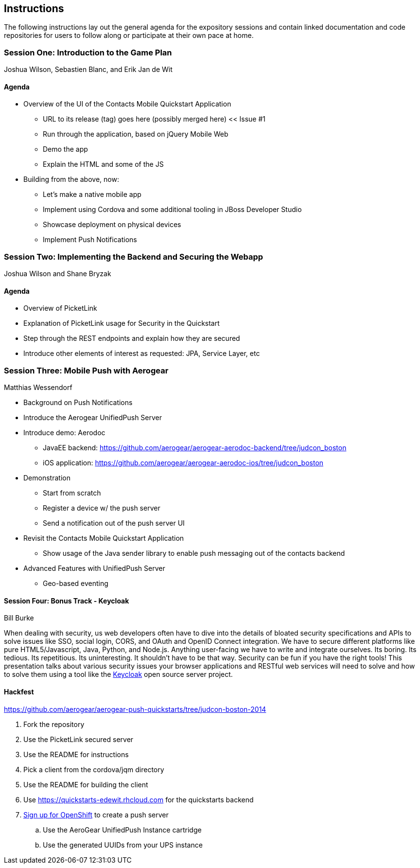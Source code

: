 == Instructions 

The following instructions lay out the general agenda for the 
expository sessions and contain linked documentation and code repositories for
users to follow along or participate at their own pace at home.

=== Session One: Introduction to the Game Plan
Joshua Wilson, Sebastien Blanc, and Erik Jan de Wit

==== Agenda
* Overview of the UI of the Contacts Mobile Quickstart Application
** URL to its release (tag) goes here (possibly merged here) << Issue #1
** Run through the application, based on jQuery Mobile Web
** Demo the app
** Explain the HTML and some of the JS
* Building from the above, now:
** Let's make a native mobile app
** Implement using Cordova and some additional tooling in JBoss Developer Studio
** Showcase deployment on physical devices
** Implement Push Notifications

=== Session Two: Implementing the Backend and Securing the Webapp
Joshua Wilson and Shane Bryzak

==== Agenda

* Overview of PicketLink
* Explanation of PicketLink usage for Security in the Quickstart
* Step through the REST endpoints and explain how they are secured
* Introduce other elements of interest as requested: JPA, Service Layer, etc

=== Session Three: Mobile Push with Aerogear
Matthias Wessendorf

* Background on Push Notifications
* Introduce the Aerogear UnifiedPush Server
* Introduce demo: Aerodoc
** JavaEE backend: https://github.com/aerogear/aerogear-aerodoc-backend/tree/judcon_boston
** iOS application: https://github.com/aerogear/aerogear-aerodoc-ios/tree/judcon_boston
* Demonstration
** Start from scratch
** Register a device w/ the push server
** Send a notification out of the push server UI
* Revisit the Contacts Mobile Quickstart Application
** Show usage of the Java sender library to enable push messaging out of the contacts backend
* Advanced Features with UnifiedPush Server
** Geo-based eventing

==== Session Four: Bonus Track - Keycloak 
Bill Burke

When dealing with security, us web developers often have to dive into the
details of bloated security specifications and APIs to solve issues like SSO,
social login, CORS, and OAuth and OpenID Connect integration. We have to secure 
different platforms like pure HTML5/Javascript, Java, Python, and Node.js. 
Anything user-facing we have to write and integrate ourselves. Its boring. 
Its tedious. Its repetitious. Its uninteresting. It shouldn't have to be that way. 
Security can be fun if you have the right tools! This presentation talks about various 
security issues your browser applications and RESTful web services will need to solve
and how to solve them using a tool like the http://keycloak.jboss.org/[Keycloak] open source server project.

==== Hackfest

https://github.com/aerogear/aerogear-push-quickstarts/tree/judcon-boston-2014

. Fork the repository
. Use the PicketLink secured server
. Use the README for instructions
. Pick a client from the cordova/jqm directory
. Use the README for building the client
. Use https://quickstarts-edewit.rhcloud.com for the quickstarts backend
. https://www.openshift.com/[Sign up for OpenShift] to create a push server
.. Use the AeroGear UnifiedPush Instance cartridge
.. Use the generated UUIDs from your UPS instance

